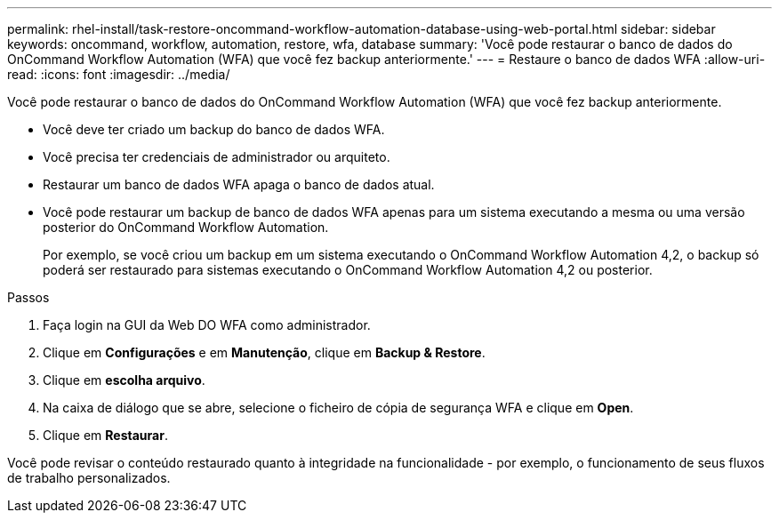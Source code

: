 ---
permalink: rhel-install/task-restore-oncommand-workflow-automation-database-using-web-portal.html 
sidebar: sidebar 
keywords: oncommand, workflow, automation, restore, wfa, database 
summary: 'Você pode restaurar o banco de dados do OnCommand Workflow Automation (WFA) que você fez backup anteriormente.' 
---
= Restaure o banco de dados WFA
:allow-uri-read: 
:icons: font
:imagesdir: ../media/


[role="lead"]
Você pode restaurar o banco de dados do OnCommand Workflow Automation (WFA) que você fez backup anteriormente.

* Você deve ter criado um backup do banco de dados WFA.
* Você precisa ter credenciais de administrador ou arquiteto.
* Restaurar um banco de dados WFA apaga o banco de dados atual.
* Você pode restaurar um backup de banco de dados WFA apenas para um sistema executando a mesma ou uma versão posterior do OnCommand Workflow Automation.
+
Por exemplo, se você criou um backup em um sistema executando o OnCommand Workflow Automation 4,2, o backup só poderá ser restaurado para sistemas executando o OnCommand Workflow Automation 4,2 ou posterior.



.Passos
. Faça login na GUI da Web DO WFA como administrador.
. Clique em *Configurações* e em *Manutenção*, clique em *Backup & Restore*.
. Clique em *escolha arquivo*.
. Na caixa de diálogo que se abre, selecione o ficheiro de cópia de segurança WFA e clique em *Open*.
. Clique em *Restaurar*.


Você pode revisar o conteúdo restaurado quanto à integridade na funcionalidade - por exemplo, o funcionamento de seus fluxos de trabalho personalizados.
